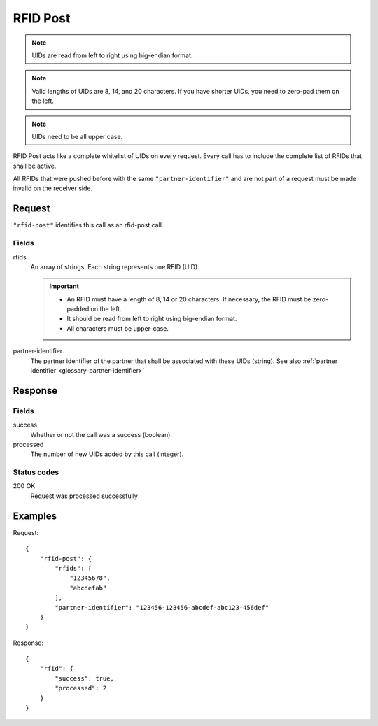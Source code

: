 .. highlight:: js

.. _calls-rfidpost-docs:

RFID Post
=========

.. note:: UIDs are read from left to right using big-endian format.

.. note:: Valid lengths of UIDs are 8, 14, and 20 characters.
          If you have shorter UIDs, you need to zero-pad them on the left.

.. note:: UIDs need to be all upper case.

RFID Post acts like a complete whitelist of UIDs on every request.
Every call has to include the complete list of RFIDs that shall be active.

All RFIDs that were pushed before with the same ``"partner-identifier"`` and are not part of a request
must be made invalid on the receiver side.

Request
-------

``"rfid-post"`` identifies this call as an rfid-post call.

Fields
~~~~~~

rfids
    An array of strings. Each string represents one RFID (UID).

    .. important:: - An RFID must have a length of 8, 14 or 20 characters.
                     If necessary, the RFID must be zero-padded on the left.

                   - It should be read from left to right using big-endian format.

                   - All characters must be upper-case.

partner-identifier
    The partner identifier of the partner that shall be associated with these UIDs (string).
    See also :ref:`partner identifier <glossary-partner-identifier>`

Response
--------

Fields
~~~~~~

success
    Whether or not the call was a success (boolean).
processed
    The number of new UIDs added by this call (integer).

Status codes
~~~~~~~~~~~~

200 OK
    Request was processed successfully

Examples
--------

Request::

    {
        "rfid-post": {
            "rfids": [
                "12345678",
                "abcdefab"
            ],
            "partner-identifier": "123456-123456-abcdef-abc123-456def"
        }
    }

Response::

    {
        "rfid": {
            "success": true,
            "processed": 2
        }
    }
